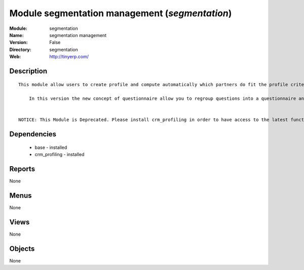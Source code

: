 
Module segmentation management (*segmentation*)
===============================================
:Module: segmentation
:Name: segmentation management
:Version: False
:Directory: segmentation
:Web: http://tinyerp.com/

Description
-----------

::

  This module allow users to create profile and compute automatically which partners do fit the profile criteria. 
  
      In this version the new concept of questionnaire allow you to regroup questions into a questionnaire and directly use it on a partner.
  
  
  NOTICE: This Module is Deprecated. Please install crm_profiling in order to have access to the latest functionnalities.

Dependencies
------------

 * base - installed
 * crm_profiling - installed

Reports
-------

None


Menus
-------


None


Views
-----


None



Objects
-------

None
